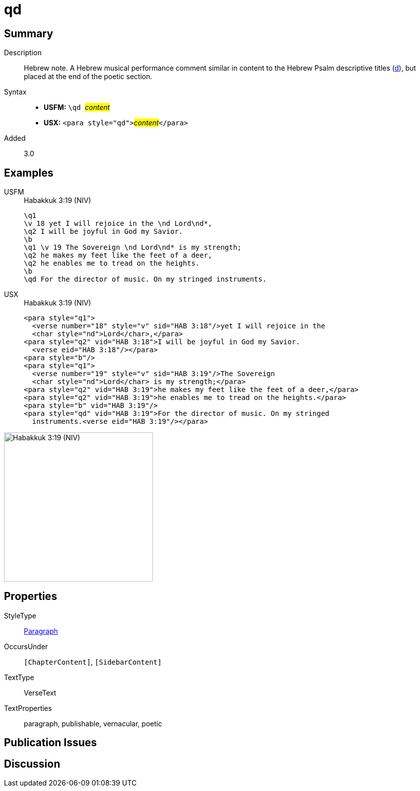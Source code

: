 = qd
:description: Hebrew note
:url-repo: https://github.com/usfm-bible/tcdocs/blob/main/markers/para/qd.adoc
:noindex:
ifndef::localdir[]
:source-highlighter: rouge
:localdir: ../
endif::[]
:imagesdir: {localdir}/images

// tag::public[]

== Summary

Description:: Hebrew note. A Hebrew musical performance comment similar in content to the Hebrew Psalm descriptive titles (xref:para:titles-sections/d.adoc[d]), but placed at the end of the poetic section.
Syntax::
* *USFM:* ``++\qd ++``#__content__#
* *USX:* ``++<para style="qd">++``#__content__#``++</para>++``
// tag::spec[]
Added:: 3.0
// end::spec[]

== Examples

[tabs]
======
USFM::
+
.Habakkuk 3:19 (NIV)
[source#src-usfm-para-qd_1,usfm,highlight=9]
----
\q1
\v 18 yet I will rejoice in the \nd Lord\nd*,
\q2 I will be joyful in God my Savior.
\b
\q1 \v 19 The Sovereign \nd Lord\nd* is my strength;
\q2 he makes my feet like the feet of a deer,
\q2 he enables me to tread on the heights.
\b
\qd For the director of music. On my stringed instruments.
----
USX::
+
.Habakkuk 3:19 (NIV)
[source#src-usx-para-qd_1,xml,highlight=13]
----
<para style="q1">
  <verse number="18" style="v" sid="HAB 3:18"/>yet I will rejoice in the 
  <char style="nd">Lord</char>,</para>
<para style="q2" vid="HAB 3:18">I will be joyful in God my Savior.
  <verse eid="HAB 3:18"/></para>
<para style="b"/>
<para style="q1">
  <verse number="19" style="v" sid="HAB 3:19"/>The Sovereign 
  <char style="nd">Lord</char> is my strength;</para>
<para style="q2" vid="HAB 3:19">he makes my feet like the feet of a deer,</para>
<para style="q2" vid="HAB 3:19">he enables me to tread on the heights.</para>
<para style="b" vid="HAB 3:19"/>
<para style="qd" vid="HAB 3:19">For the director of music. On my stringed
  instruments.<verse eid="HAB 3:19"/></para>
----
======

image::para/qd_1.jpg[Habakkuk 3:19 (NIV),300]


== Properties

StyleType:: xref:para:index.adoc[Paragraph]
OccursUnder:: `[ChapterContent]`, `[SidebarContent]`
TextType:: VerseText
TextProperties:: paragraph, publishable, vernacular, poetic

== Publication Issues

// end::public[]

== Discussion
